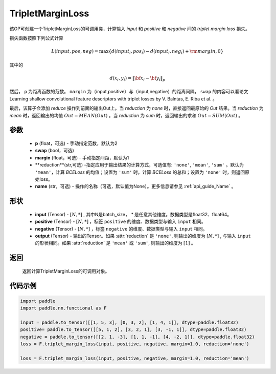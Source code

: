 .. _cn_api_paddle_nn_TripletMarginLoss:

TripletMarginLoss
-------------------------------

.. py:class:: paddle.nn.TripletMarginLoss(margin: float = 1.0, p: float = 2., eps: float = 1e-6, swap: bool = False,reduction: str = 'mean')

该OP可创建一个TripletMarginLoss的可调用类，计算输入 `input` 和 `positive` 和 `negative` 间的 `triplet margin loss` 损失。


损失函数按照下列公式计算

.. math::
    L(input, pos, neg) = \max \{d(input_i, pos_i) - d(input_i, neg_i) + {\rm margin}, 0\}


其中的

.. math::
    d(x_i, y_i) = \left\lVert {\bf x}_i - {\bf y}_i \right\rVert_p


然后， ``p`` 为距离函数的范数。 ``margin`` 为（input,positive）与（input,negative）的距离间隔， ``swap`` 的内容可以看论文Learning shallow convolutional feature descriptors with triplet losses by V. Balntas, E. Riba et al. 。

最后，该算子会添加 `reduce` 操作到前面的输出Out上。当 `reduction` 为 `none` 时，直接返回最原始的 `Out` 结果。当 `reduction` 为 `mean` 时，返回输出的均值 :math:`Out = MEAN(Out)` 。当 `reduction` 为 `sum` 时，返回输出的求和 :math:`Out = SUM(Out)` 。


参数
:::::::::
    - **p** (float，可选) - 手动指定范数，默认为2
    - **swap** (bool，可选) 
    - **margin** (float，可选) - 手动指定间距，默认为1
    - **reduction**(str,可选) -指定应用于输出结果的计算方式，可选值有: ``'none'``, ``'mean'``, ``'sum'`` 。默认为 ``'mean'``，计算 `BCELoss` 的均值；设置为 ``'sum'`` 时，计算 `BCELoss` 的总和；设置为 ``'none'`` 时，则返回原始loss。
    - **name** (str，可选) - 操作的名称（可选，默认值为None）。更多信息请参见 :ref:`api_guide_Name` 。

形状
:::::::::
    - **input** (Tensor) - :math:`[N, *]` , 其中N是batch_size， `*` 是任意其他维度。数据类型是float32、float64。
    - **positive** (Tensor) - :math:`[N, *]` ，标签 ``positive`` 的维度、数据类型与输入 ``input`` 相同。
    - **negative** (Tensor) - :math:`[N, *]` ，标签 ``negative`` 的维度、数据类型与输入 ``input`` 相同。
    - **output** (Tensor) - 输出的Tensor。如果 :attr:`reduction` 是 ``'none'``, 则输出的维度为 :math:`[N, *]` , 与输入 ``input`` 的形状相同。如果 :attr:`reduction` 是 ``'mean'`` 或 ``'sum'``, 则输出的维度为 :math:`[1]` 。

返回
:::::::::
   返回计算TripletMarginLoss的可调用对象。

代码示例
:::::::::

.. code-block:: python

      import paddle
      import paddle.nn.functional as F

      input = paddle.to_tensor([[1, 5, 3], [0, 3, 2], [1, 4, 1]], dtype=paddle.float32)
      positive= paddle.to_tensor([[5, 1, 2], [3, 2, 1], [3, -1, 1]], dtype=paddle.float32)
      negative = paddle.to_tensor([[2, 1, -3], [1, 1, -1], [4, -2, 1]], dtype=paddle.float32)
      loss = F.triplet_margin_loss(input, positive, negative, margin=1.0, reduction='none')

      loss = F.triplet_margin_loss(input, positive, negative, margin=1.0, reduction='mean')
